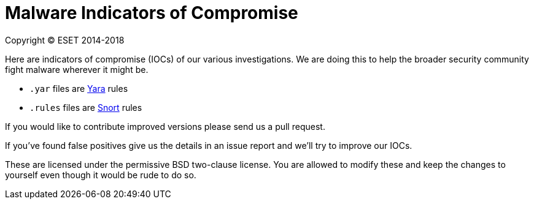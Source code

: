 Malware Indicators of Compromise
================================

Copyright (C) ESET 2014-2018

Here are indicators of compromise (IOCs) of our various investigations. We are
doing this to help the broader security community fight malware wherever it
might be.

* `.yar` files are http://plusvic.github.io/yara/[Yara] rules
* `.rules` files are http://snort.org/[Snort] rules

If you would like to contribute improved versions please send us a pull
request.

If you've found false positives give us the details in an issue report and
we'll try to improve our IOCs.

These are licensed under the permissive BSD two-clause license. You are
allowed to modify these and keep the changes to yourself even though it would
be rude to do so.
